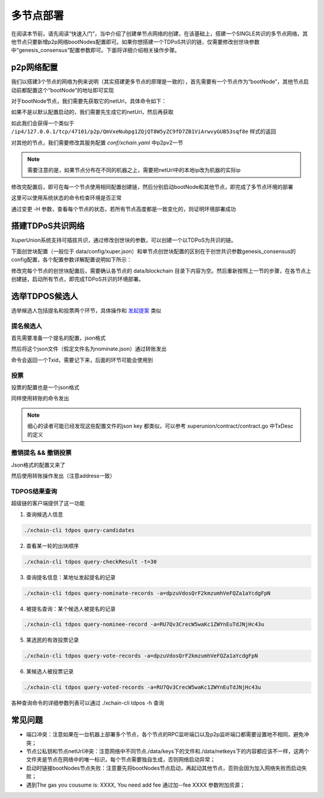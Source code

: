 
多节点部署
==========

在阅读本节前，请先阅读“快速入门”，当中介绍了创建单节点网络的创建，在该基础上，搭建一个SINGLE共识的多节点网络，其他节点只要新增p2p网络bootNodes配置即可。如果你想搭建一个TDPoS共识的链，仅需要修改创世块参数中“genesis_consensus”配置参数即可。下面将详细介绍相关操作步骤。

p2p网络配置
-----------

我们以搭建3个节点的网络为例来说明（其实搭建更多节点的原理是一致的），首先需要有一个节点作为“bootNode”，其他节点启动前都配置这个“bootNode”的地址即可实现

对于bootNode节点，我们需要先获取它的netUrl，具体命令如下：

.. code-block:: bash
    :linenos:

    ./xchain-cli netUrl get -H 127.0.0.1:37101

如果不是以默认配置启动的，我们需要先生成它的netUrl，然后再获取

.. code-block:: bash
    :linenos:

    ./xchain-cli netUrl gen -H 127.0.0.1:37101

如此我们会获得一个类似于 
``/ip4/127.0.0.1/tcp/47101/p2p/QmVxeNubpg1ZQjQT8W5yZC9fD7ZB1ViArwvyGUB53sqf8e`` 
样式的返回

对其他的节点，我们需要修改其服务配置 `conf/xchain.yaml` 中p2pv2一节

.. code-block:: yaml
    :linenos:

    p2pV2:
        // port是节点p2p网络监听的默认端口，如果在一台机器上部署注意端口配置不要冲突，
        // node1配置的是47101，node2和node3可以分别设置为47102和47103
        port: 47102
        // 节点加入网络所连接的种子节点的链接信息，
        bootNodes:
        - "/ip4/127.0.0.1/tcp/47101/p2p/QmVxeNubpg1ZQjQT8W5yZC9fD7ZB1ViArwvyGUB53sqf8e"

.. note::
    需要注意的是，如果节点分布在不同的机器之上，需要把netUrl中的本地ip改为机器的实际ip

修改完配置后，即可在每一个节点使用相同配置创建链，然后分别启动bootNode和其他节点，即完成了多节点环境的部署

这里可以使用系统状态的命令检查环境是否正常

.. code-block:: bash
    :linenos:

    ./xchain-cli status -H 127.0.0.1:37101

通过变更 -H 参数，查看每个节点的状态，若所有节点高度都是一致变化的，则证明环境部署成功

搭建TDPoS共识网络
-----------------

XuperUnion系统支持可插拔共识，通过修改创世块的参数，可以创建一个以TDPoS为共识的链。

下面创世块配置（一般位于 data/config/xuper.json）和单节点创世块配置的区别在于创世共识参数genesis_consensus的config配置，各个配置参数详解配置说明如下所示：

.. code-block:: python
    :linenos:

    {
        "version" : "1",
        "predistribution":[
            {
                "address" : "mahtKhdV5SZP4FveEBzX7j6FgUGfBS9om",
                "quota" : "100000000000000000000"
            }
        ],
        "maxblocksize" : "128",
        "award" : "1000000",
        "decimals" : "8",
        "award_decay": {
            "height_gap": 31536000,
            "ratio": 1
        },
        "genesis_consensus": {
            "name": "tdpos",
            "config": {
                # tdpos共识初始时间，声明tdpos共识的起始时间戳，建议设置为一个刚过去不旧的时间戳
                "timestamp": "1548123921000000000", 
                # 每一轮选举出的矿工数，如果某一轮的投票不足以选出足够的矿工数则默认复用前一轮的矿工
                "proposer_num":"3",
                # 每个矿工连续出块的出块间隔
                "period":"3000",
                # 每一轮内切换矿工时的时间间隔，需要为period的整数倍
                "alternate_interval":"6000",
                # 切换轮时的出块间隔，即下一轮第一个矿工出第一个块距离上一轮矿工出最后一个块的时间间隔，需要为period的整数配
                "term_interval":"9000", 
                # 每一轮内每个矿工轮值任期内连续出块的个数
                "block_num":"200",
                # 为被提名的候选人投票时，每一票单价，即一票等于多少Xuper
                "vote_unit_price":"1",
                # 指定第一轮初始矿工，矿工个数需要符合proposer_num指定的个数，所指定的初始矿工需要在网络中存在，不然系统轮到该节点出块时会没有节点出块
                "init_proposer": {
                    "1":["RU7Qv3CrecW5waKc1ZWYnEuTdJNjHc43u","XpQXiBNo1eHRQpD9UbzBisTPXojpyzkxn","SDCBba3GVYU7s2VYQVrhMGLet6bobNzbM"]
                }
            }
        }
    }

修改完每个节点的创世块配置后，需要确认各节点的 data/blockchain 目录下内容为空。然后重新按照上一节的步骤，在各节点上创建链，启动所有节点，即完成TDPoS共识的环境部署。

选举TDPOS候选人
---------------

选举候选人包括提名和投票两个环节，具体操作和 `发起提案 <initiate_proposals.html>`_ 类似

提名候选人
^^^^^^^^^^

首先需要准备一个提名的配置，json格式

.. code-block:: python
    :linenos:

    {
        "module": "tdpos",
        "method": "nominate_candidate",
        "args": {
            # 此字段为要提名的候选人的地址
            "candidate": "RU7Qv3CrecW5waKc1ZWYnEuTdJNjHc43u"
        }
    }

然后将这个json文件（假定文件名为nominate.json）通过转账发出

.. code-block:: bash
    :linenos:

    # 这里转账的目标地址可以任意，转给自己也可以
    ./xchain-cli transfer --to=dpzuVdosQrF2kmzumhVeFQZa1aYcdgFpN --desc=nominate.json --amount=1

命令会返回一个Txid，需要记下来，后面的环节可能会使用到

投票
^^^^

投票的配置也是一个json格式

.. code-block:: python
    :linenos:

    {
        "module": "tdpos",
        "method": "vote",
        "args": {
            # 提名过的address
            "candidates":["RU7Qv3CrecW5waKc1ZWYnEuTdJNjHc43u"]
        }
    }

同样使用转账的命令发出

.. code-block:: bash
    :linenos:

    ./xchain-cli transfer --to=dpzuVdosQrF2kmzumhVeFQZa1aYcdgFpN --desc=vote.json --amount=1

.. note:: 细心的读者可能已经发现这些配置文件的json key 都类似，可以参考 xuperunion/contract/contract.go 中TxDesc的定义

撤销提名 && 撤销投票
^^^^^^^^^^^^^^^^^^^^

Json格式的配置又来了

.. code-block:: python
    :linenos:

    {
        "module":"proposal",
        "method": "Thaw",
        "args" : {
            # 此处为提名或者投票时的txid，且address与提名或者投票时需要相同
            "txid":"02cd75a721f2589a3ff6768b49650b46fa0b042f970df935b4d28a15aa19e49a"
        }
    }

然后使用转账操作发出（注意address一致）

.. code-block:: bash
    :linenos:

    ./xchain-cli transfer --to=dpzuVdosQrF2kmzumhVeFQZa1aYcdgFpN --desc=vote.json --amount=1

TDPOS结果查询
^^^^^^^^^^^^^

超级链的客户端提供了这一功能

1. 查询候选人信息

.. code-block:: bash

    ./xchain-cli tdpos query-candidates

2. 查看某一轮的出块顺序

.. code-block:: bash

    ./xchain-cli tdpos query-checkResult -t=30

3. 查询提名信息：某地址发起提名的记录

.. code-block:: bash

    ./xchain-cli tdpos query-nominate-records -a=dpzuVdosQrF2kmzumhVeFQZa1aYcdgFpN

4. 被提名查询：某个候选人被提名的记录

.. code-block:: bash

    ./xchain-cli tdpos query-nominee-record -a=RU7Qv3CrecW5waKc1ZWYnEuTdJNjHc43u

5. 某选民的有效投票记录

.. code-block:: bash

    ./xchain-cli tdpos query-vote-records -a=dpzuVdosQrF2kmzumhVeFQZa1aYcdgFpN

6. 某候选人被投票记录

.. code-block:: bash

    ./xchain-cli tdpos query-voted-records -a=RU7Qv3CrecW5waKc1ZWYnEuTdJNjHc43u

各种查询命令的详细参数列表可以通过 ./xchain-cli tdpos -h 查询

常见问题
--------

- 端口冲突：注意如果在一台机器上部署多个节点，各个节点的RPC监听端口以及p2p监听端口都需要设置地不相同，避免冲突；
- 节点公私钥和节点netUrl冲突：注意网络中不同节点./data/keys下的文件和./data/netkeys下的内容都应该不一样，这两个文件夹是节点在网络中的唯一标识，每个节点需要独自生成，否则网络启动异常；
- 启动时链接bootNodes节点失败：注意要先将bootNodes节点启动，再起动其他节点，否则会因为加入网络失败而启动失败；
- 遇到The gas you cousume is: XXXX, You need add fee 通过加--fee XXXX 参数附加资源；